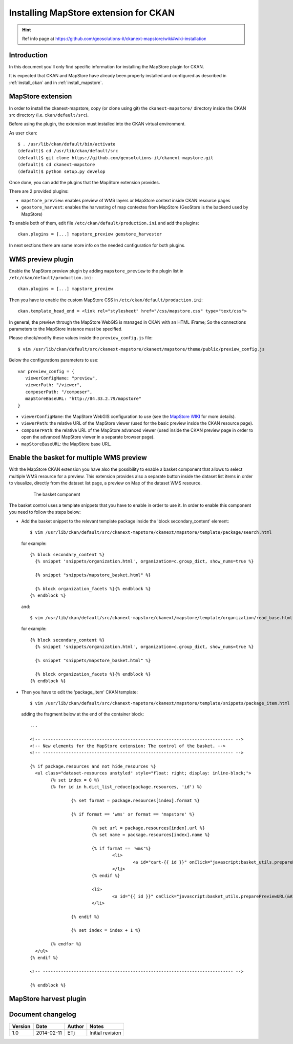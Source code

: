 .. _install_mapstore_ext:

######################################
Installing MapStore extension for CKAN
######################################

.. hint::
   Ref info page at https://github.com/geosolutions-it/ckanext-mapstore/wiki#wiki-installation

============
Introduction
============

In this document you'll only find specific information for installing the MapStore plugin 
for CKAN. 

It is expected that CKAN and MapStore have already been properly installed and configured as described 
in :ref:`install_ckan` and in :ref:`install_mapstore`.


==================
MapStore extension
==================

In order to install the ckanext-mapstore, copy (or clone using git) the ``ckanext-mapstore/`` directory inside 
the CKAN src directory (i.e. ``ckan/default/src``).

Before using the plugin, the extension must installed into the CKAN virtual environment.

As user ``ckan``::

   $ . /usr/lib/ckan/default/bin/activate
   (default)$ cd /usr/lib/ckan/default/src
   (default)$ git clone https://github.com/geosolutions-it/ckanext-mapstore.git
   (default)$ cd ckanext-mapstore
   (default)$ python setup.py develop

Once done, you can add the plugins that the MapStore extension provides.

There are 2 provided plugins:

* ``mapstore_preview``: enables preview of WMS layers or MapStore context inside CKAN resource pages
* ``geostore_harvest``: enables the harvesting of map contextes from MapStore (GeoStore is the backend used by MapStore) 

To enable both of them, edit file ``/etc/ckan/default/production.ini`` and add the plugins::  

   ckan.plugins = [...] mapstore_preview geostore_harvester
   
In next sections there are some more info on the needed configuration for both plugins.


==================
WMS preview plugin
==================

Enable the MapStore preview plugin by adding ``mapstore_preview`` to the plugin list 
in  ``/etc/ckan/default/production.ini``::  

   ckan.plugins = [...] mapstore_preview

Then you have to enable the custom MapStore CSS in ``/etc/ckan/default/production.ini``::

   ckan.template_head_end = <link rel="stylesheet" href="/css/mapstore.css" type="text/css">

In general, the preview through the MapStore WebGIS is managed in CKAN with an HTML iFrame; 
So the connections parameters to the MapStore instance must be specified. 

Please check/modify these values inside the ``preview_config.js`` file::

   $ vim /usr/lib/ckan/default/src/ckanext-mapstore/ckanext/mapstore/theme/public/preview_config.js

Below the configurations parameters to use::

   var preview_config = {
      viewerConfigName: "preview",
      viewerPath: "/viewer",
      composerPath: "/composer",
      mapStoreBaseURL: "http://84.33.2.79/mapstore"
   }

* ``viewerConfigName``: the MapStore WebGIS configuration to use (see 
  the `MapStore WIKI <https://github.com/geosolutions-it/mapstore/wiki/mapStoreConfig-File>`_ for more details).
* ``viewerPath``: the relative URL of the MapStore viewer (used for the basic preview inside the CKAN resource page).
* ``composerPath``: the relative URL of the MapStore advanced viewer (used inside the CKAN preview page in order to open the advanced MapStore viewer in a separate browser page). 
* ``mapStoreBaseURL``: the MapStore base URL.

===========================================
Enable the basket for multiple WMS preview
===========================================

With the MapStore CKAN extension you have also the possibility to enable a basket component that allows 
to select multiple WMS resource for a preview. This extension provides also a separate button inside the dataset list items 
in order to visualize, directly from the dataset list page, a preview on Map of the dataset WMS resource. 

   .. figure:: img/basket_overview.jpeg
      :width: 600
 		  
      The basket component

The basket control uses a template snippets that you have to enable in order to use it.
In order to enable this component you need to follow the steps below:

* Add the basket snippet to the relevant template package inside the 'block secondary_content' element::

	$ vim /usr/lib/ckan/default/src/ckanext-mapstore/ckanext/mapstore/template/package/search.html

  for example::
  
		{% block secondary_content %}
		  {% snippet 'snippets/organization.html', organization=c.group_dict, show_nums=true %}

		  {% snippet "snippets/mapstore_basket.html" %}
		  
		  {% block organization_facets %}{% endblock %}
		{% endblock %}
  
  and:: 	
	
	$ vim /usr/lib/ckan/default/src/ckanext-mapstore/ckanext/mapstore/template/organization/read_base.html
	
  for example::
  
		{% block secondary_content %}
		  {% snippet 'snippets/organization.html', organization=c.group_dict, show_nums=true %}

		  {% snippet "snippets/mapstore_basket.html" %}
		  
		  {% block organization_facets %}{% endblock %}
		{% endblock %}

* Then you have to edit the 'package_item' CKAN template::

	$ vim /usr/lib/ckan/default/src/ckanext-mapstore/ckanext/mapstore/template/snippets/package_item.html

  adding the fragment below at the end of the container block::

	...
	
	<!-- -------------------------------------------------------------------------- -->
	<!-- New elements for the MapStore extension: The control of the basket. -->
	<!-- -------------------------------------------------------------------------- -->

	{% if package.resources and not hide_resources %}
	  <ul class="dataset-resources unstyled" style="float: right; display: inline-block;">
		{% set index = 0 %}
		{% for id in h.dict_list_reduce(package.resources, 'id') %}	
		   
			{% set format = package.resources[index].format %}	
						
			{% if format == 'wms' or format == 'mapstore' %}
				
				{% set url = package.resources[index].url %}
				{% set name = package.resources[index].name %}				
				
				{% if format == 'wms'%}
					<li>
						<a id="cart-{{ id }}" onClick="javascript:basket_utils.prepareKeyForBasket(this.id, &#34;{{url}}&#34;, &#34;{{name}}&#34;, &#34;{{format}}&#34;);" class="label basket-label-cart"><i class="icon-shopping-cart"></i><spam> Add to Cart</spam></a>
					</li>
				{% endif %}
				
				<li>
					<a id="{{ id }}" onClick="javascript:basket_utils.preparePreviewURL(&#34;{{ id }}&#34;, &#34;{{url}}&#34;, &#34;{{name}}&#34;, &#34;{{format}}&#34;);" class="label basket-label-preview"><i class="icon-map-marker"></i><spam> Preview on Map</spam></a>
				</li>

			{% endif %}

			{% set index = index + 1 %}
			
		{% endfor %}
	  </ul>
	{% endif %}
	
	<!-- -------------------------------------------------------------------------- -->

	{% endblock %}
	
=======================
MapStore harvest plugin
=======================




==================
Document changelog
==================

+---------+------------+--------+------------------+
| Version | Date       | Author | Notes            |
+=========+============+========+==================+
| 1.0     | 2014-02-11 | ETj    | Initial revision |
+---------+------------+--------+------------------+
